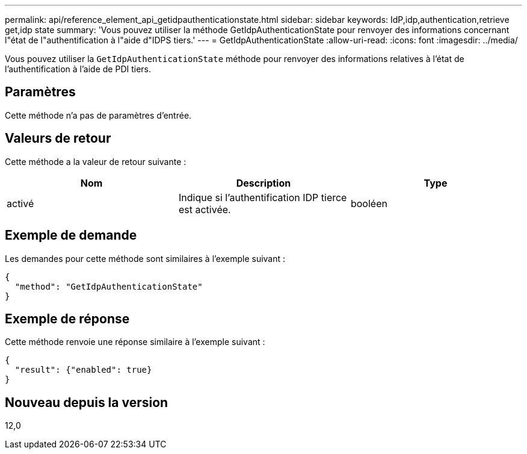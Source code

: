 ---
permalink: api/reference_element_api_getidpauthenticationstate.html 
sidebar: sidebar 
keywords: IdP,idp,authentication,retrieve get,idp state 
summary: 'Vous pouvez utiliser la méthode GetIdpAuthenticationState pour renvoyer des informations concernant l"état de l"authentification à l"aide d"IDPS tiers.' 
---
= GetIdpAuthenticationState
:allow-uri-read: 
:icons: font
:imagesdir: ../media/


[role="lead"]
Vous pouvez utiliser la `GetIdpAuthenticationState` méthode pour renvoyer des informations relatives à l'état de l'authentification à l'aide de PDI tiers.



== Paramètres

Cette méthode n'a pas de paramètres d'entrée.



== Valeurs de retour

Cette méthode a la valeur de retour suivante :

|===
| Nom | Description | Type 


 a| 
activé
 a| 
Indique si l'authentification IDP tierce est activée.
 a| 
booléen

|===


== Exemple de demande

Les demandes pour cette méthode sont similaires à l'exemple suivant :

[listing]
----
{
  "method": "GetIdpAuthenticationState"
}
----


== Exemple de réponse

Cette méthode renvoie une réponse similaire à l'exemple suivant :

[listing]
----
{
  "result": {"enabled": true}
}
----


== Nouveau depuis la version

12,0
